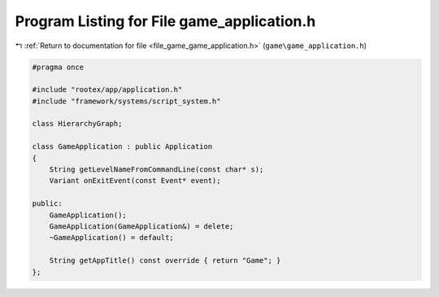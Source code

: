 
.. _program_listing_file_game_game_application.h:

Program Listing for File game_application.h
===========================================

|exhale_lsh| :ref:`Return to documentation for file <file_game_game_application.h>` (``game\game_application.h``)

.. |exhale_lsh| unicode:: U+021B0 .. UPWARDS ARROW WITH TIP LEFTWARDS

.. code-block:: cpp

   #pragma once
   
   #include "rootex/app/application.h"
   #include "framework/systems/script_system.h"
   
   class HierarchyGraph;
   
   class GameApplication : public Application
   {
       String getLevelNameFromCommandLine(const char* s);
       Variant onExitEvent(const Event* event);
   
   public:
       GameApplication();
       GameApplication(GameApplication&) = delete;
       ~GameApplication() = default;
   
       String getAppTitle() const override { return "Game"; }
   };
